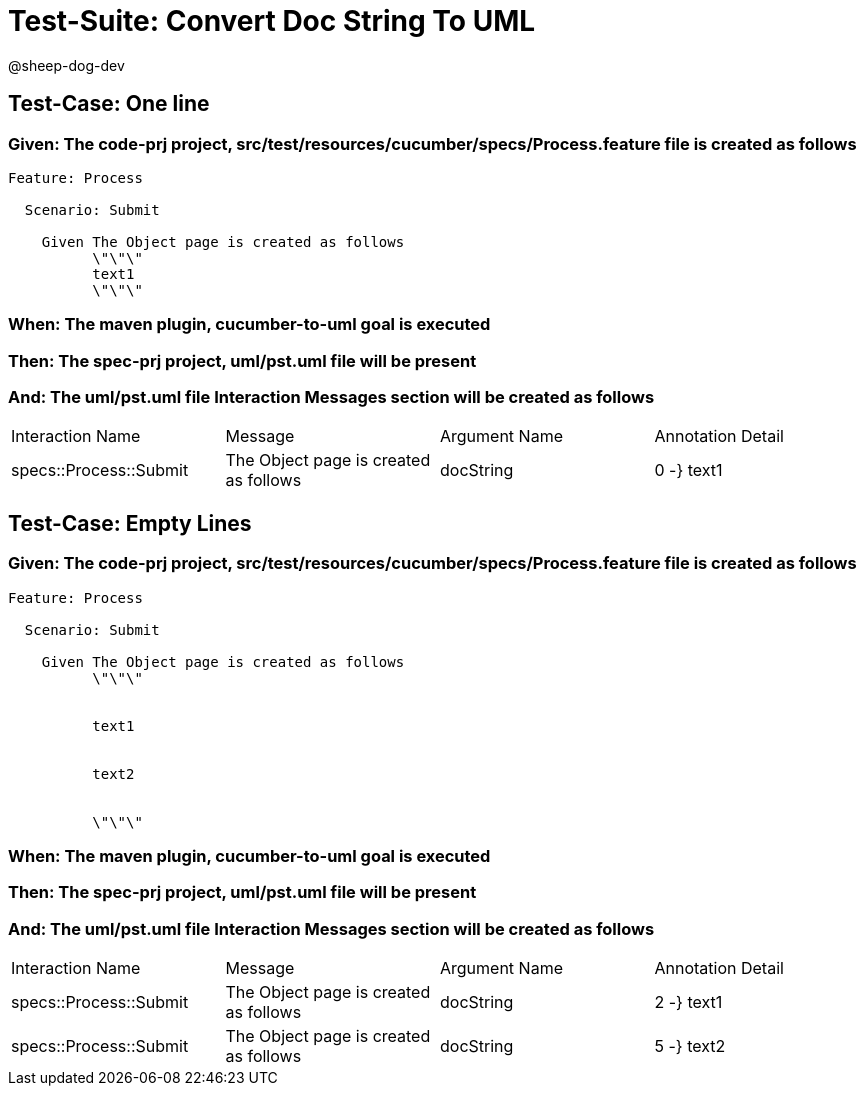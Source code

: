 = Test-Suite: Convert Doc String To UML

@sheep-dog-dev

== Test-Case: One line

=== Given: The code-prj project, src/test/resources/cucumber/specs/Process.feature file is created as follows

----
Feature: Process

  Scenario: Submit

    Given The Object page is created as follows
          \"\"\"
          text1
          \"\"\"
----

=== When: The maven plugin, cucumber-to-uml goal is executed

=== Then: The spec-prj project, uml/pst.uml file will be present

=== And: The uml/pst.uml file Interaction Messages section will be created as follows

|===
| Interaction Name       | Message                               | Argument Name | Annotation Detail
| specs::Process::Submit | The Object page is created as follows | docString     | 0 -} text1       
|===

== Test-Case: Empty Lines

=== Given: The code-prj project, src/test/resources/cucumber/specs/Process.feature file is created as follows

----
Feature: Process

  Scenario: Submit

    Given The Object page is created as follows
          \"\"\"
          
          
          text1
          
          
          text2
          
          
          \"\"\"
----

=== When: The maven plugin, cucumber-to-uml goal is executed

=== Then: The spec-prj project, uml/pst.uml file will be present

=== And: The uml/pst.uml file Interaction Messages section will be created as follows

|===
| Interaction Name       | Message                               | Argument Name | Annotation Detail
| specs::Process::Submit | The Object page is created as follows | docString     | 2 -} text1       
| specs::Process::Submit | The Object page is created as follows | docString     | 5 -} text2       
|===

